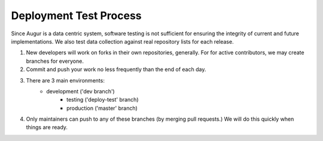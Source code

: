 Deployment Test Process
============

Since Augur is a data centric system, software testing is not sufficient for ensuring the integrity of current and future implementations. We also test data collection against real repository lists for each release. 

1. New developers will work on forks in their own repositories, generally. For for active contributors, we may create branches for everyone. 

2. Commit and push your work no less frequently than the end of each day. 

3. There are 3 main environments: 
    	- development ('dev branch')
	    - testing ('deploy-test' branch)
	    - production ('master' branch)

4. Only maintainers can push to any of these branches (by merging pull requests.)  We will do this quickly when things are ready.
